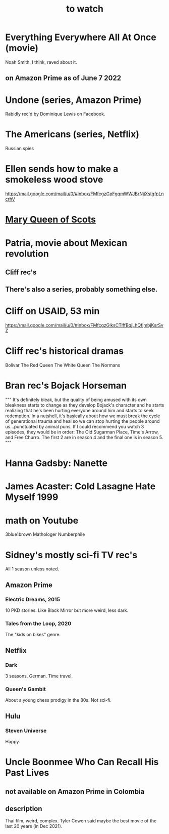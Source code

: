 :PROPERTIES:
:ID:       6338f677-2e09-4202-96bb-d5444247bf7a
:END:
#+title: to watch
* Everything Everywhere All At Once (movie)
  Noah Smith, I think, raved about it.
** on Amazon Prime as of June 7 2022
* Undone (series, Amazon Prime)
  Rabidly rec'd by Dominique Lewis on Facebook.
* The Americans (series, Netflix)
  Russian spies
* Ellen sends how to make a smokeless wood stove
  https://mail.google.com/mail/u/0/#inbox/FMfcgzGpFgqmWWJBrNjjXstgfpLncrhV
* [[id:cbaf750e-4098-45bc-9e66-b7d00092faff][Mary Queen of Scots]]
* Patria, movie about Mexican revolution
** Cliff rec's
** There's also a series, probably something else.
* Cliff on USAID, 53 min
  https://mail.google.com/mail/u/0/#inbox/FMfcgzGlksCTlffBqjLhQfjmbjKsrSvZ
* Cliff rec's historical dramas
  Bolivar
  The Red Queen
  The White Queen
  The Normans
* Bran rec's Bojack Horseman
  """
  It's definitely bleak, but the quality of being amused with its own bleakness starts to change as they develop Bojack's character and he starts realizing that he's been hurting everyone around him and starts to seek redemption. In a nutshell, it's basically about how we must break the cycle of generational trauma and heal so we can stop hurting the people around us...punctuated by animal puns.
  If I could recommend you watch 3 episodes, they would be in order: The Old Sugarman Place, Time's Arrow, and Free Churro. The first 2 are in season 4 and the final one is in season 5.
  """
* Hanna Gadsby: Nanette
* James Acaster: Cold Lasagne Hate Myself 1999
* math on Youtube
  3blue1brown
  Mathologer
  Numberphile
* Sidney's mostly sci-fi TV rec's
  All 1 season unless noted.
** Amazon Prime
*** Electric Dreams, 2015
    10 PKD stories.
    Like Black Mirror but more weird, less dark.
*** Tales from the Loop, 2020
    The "kids on bikes" genre.
** Netflix
*** Dark
    3 seasons. German. Time travel.
*** Queen's Gambit
    About a young chess prodigy in the 80s. Not sci-fi.
** Hulu
*** Steven Universe
    Happy.
* Uncle Boonmee Who Can Recall His Past Lives
** not available on Amazon Prime in Colombia
** description
   Thai film, weird, complex.
   Tyler Cowen said maybe the best movie of the last 20 years (in Dec 2021).
